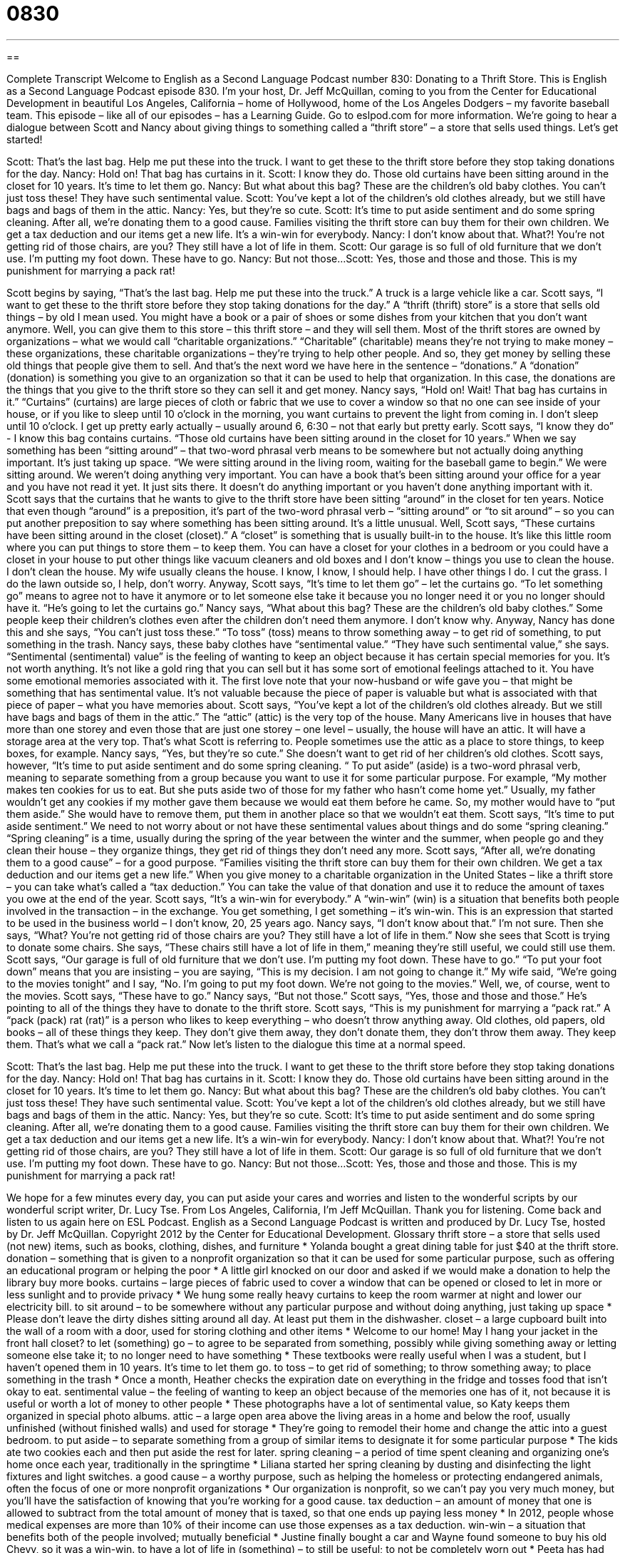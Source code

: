= 0830
:toc: left
:toclevels: 3
:sectnums:
:stylesheet: ../../../myAdocCss.css

'''

== 

Complete Transcript
Welcome to English as a Second Language Podcast number 830: Donating to a Thrift Store.
This is English as a Second Language Podcast episode 830. I’m your host, Dr. Jeff McQuillan, coming to you from the Center for Educational Development in beautiful Los Angeles, California – home of Hollywood, home of the Los Angeles Dodgers – my favorite baseball team.
This episode – like all of our episodes – has a Learning Guide. Go to eslpod.com for more information.
We’re going to hear a dialogue between Scott and Nancy about giving things to something called a “thrift store” – a store that sells used things. Let’s get started!
[start of dialogue]
Scott: That’s the last bag. Help me put these into the truck. I want to get these to the thrift store before they stop taking donations for the day.
Nancy: Hold on! That bag has curtains in it.
Scott: I know they do. Those old curtains have been sitting around in the closet for 10 years. It’s time to let them go.
Nancy: But what about this bag? These are the children’s old baby clothes. You can’t just toss these! They have such sentimental value.
Scott: You’ve kept a lot of the children’s old clothes already, but we still have bags and bags of them in the attic.
Nancy: Yes, but they’re so cute.
Scott: It’s time to put aside sentiment and do some spring cleaning. After all, we’re donating them to a good cause. Families visiting the thrift store can buy them for their own children. We get a tax deduction and our items get a new life. It’s a win-win for everybody.
Nancy: I don’t know about that. What?! You’re not getting rid of those chairs, are you? They still have a lot of life in them.
Scott: Our garage is so full of old furniture that we don’t use. I’m putting my foot down. These have to go.
Nancy: But not those...
Scott: Yes, those and those and those. This is my punishment for marrying a pack rat!
[end of dialogue]
Scott begins by saying, “That’s the last bag. Help me put these into the truck.” A truck is a large vehicle like a car. Scott says, “I want to get these to the thrift store before they stop taking donations for the day.” A “thrift (thrift) store” is a store that sells old things – by old I mean used. You might have a book or a pair of shoes or some dishes from your kitchen that you don’t want anymore. Well, you can give them to this store – this thrift store – and they will sell them. Most of the thrift stores are owned by organizations – what we would call “charitable organizations.” “Charitable” (charitable) means they’re not trying to make money – these organizations, these charitable organizations – they’re trying to help other people. And so, they get money by selling these old things that people give them to sell. And that’s the next word we have here in the sentence – “donations.” A “donation” (donation) is something you give to an organization so that it can be used to help that organization. In this case, the donations are the things that you give to the thrift store so they can sell it and get money.
Nancy says, “Hold on! Wait! That bag has curtains in it.” “Curtains” (curtains) are large pieces of cloth or fabric that we use to cover a window so that no one can see inside of your house, or if you like to sleep until 10 o’clock in the morning, you want curtains to prevent the light from coming in. I don’t sleep until 10 o’clock. I get up pretty early actually – usually around 6, 6:30 – not that early but pretty early. Scott says, “I know they do” - I know this bag contains curtains. “Those old curtains have been sitting around in the closet for 10 years.” When we say something has been “sitting around” – that two-word phrasal verb means to be somewhere but not actually doing anything important. It’s just taking up space. “We were sitting around in the living room, waiting for the baseball game to begin.” We were sitting around. We weren’t doing anything very important. You can have a book that’s been sitting around your office for a year and you have not read it yet. It just sits there. It doesn’t do anything important or you haven’t done anything important with it.
Scott says that the curtains that he wants to give to the thrift store have been sitting “around” in the closet for ten years. Notice that even though “around” is a preposition, it’s part of the two-word phrasal verb – “sitting around” or “to sit around” – so you can put another preposition to say where something has been sitting around. It’s a little unusual. Well, Scott says, “These curtains have been sitting around in the closet (closet).” A “closet” is something that is usually built-in to the house. It’s like this little room where you can put things to store them – to keep them. You can have a closet for your clothes in a bedroom or you could have a closet in your house to put other things like vacuum cleaners and old boxes and I don’t know – things you use to clean the house. I don’t clean the house. My wife usually cleans the house. I know, I know, I should help. I have other things I do. I cut the grass. I do the lawn outside so, I help, don’t worry.
Anyway, Scott says, “It’s time to let them go” – let the curtains go. “To let something go” means to agree not to have it anymore or to let someone else take it because you no longer need it or you no longer should have it. “He’s going to let the curtains go.” Nancy says, “What about this bag? These are the children’s old baby clothes.” Some people keep their children’s clothes even after the children don’t need them anymore. I don’t know why. Anyway, Nancy has done this and she says, “You can’t just toss these.” “To toss” (toss) means to throw something away – to get rid of something, to put something in the trash. Nancy says, these baby clothes have “sentimental value.” “They have such sentimental value,” she says. “Sentimental (sentimental) value” is the feeling of wanting to keep an object because it has certain special memories for you. It’s not worth anything. It’s not like a gold ring that you can sell but it has some sort of emotional feelings attached to it. You have some emotional memories associated with it. The first love note that your now-husband or wife gave you – that might be something that has sentimental value. It’s not valuable because the piece of paper is valuable but what is associated with that piece of paper – what you have memories about.
Scott says, “You’ve kept a lot of the children’s old clothes already. But we still have bags and bags of them in the attic.” The “attic” (attic) is the very top of the house. Many Americans live in houses that have more than one storey and even those that are just one storey – one level – usually, the house will have an attic. It will have a storage area at the very top. That’s what Scott is referring to. People sometimes use the attic as a place to store things, to keep boxes, for example. Nancy says, “Yes, but they’re so cute.” She doesn’t want to get rid of her children’s old clothes. Scott says, however, “It’s time to put aside sentiment and do some spring cleaning. “ To put aside” (aside) is a two-word phrasal verb, meaning to separate something from a group because you want to use it for some particular purpose. For example, “My mother makes ten cookies for us to eat. But she puts aside two of those for my father who hasn’t come home yet.” Usually, my father wouldn’t get any cookies if my mother gave them because we would eat them before he came. So, my mother would have to “put them aside.” She would have to remove them, put them in another place so that we wouldn’t eat them.
Scott says, “It’s time to put aside sentiment.” We need to not worry about or not have these sentimental values about things and do some “spring cleaning.” “Spring cleaning” is a time, usually during the spring of the year between the winter and the summer, when people go and they clean their house – they organize things, they get rid of things they don’t need any more. Scott says, “After all, we’re donating them to a good cause” – for a good purpose. “Families visiting the thrift store can buy them for their own children. We get a tax deduction and our items get a new life.” When you give money to a charitable organization in the United States – like a thrift store – you can take what’s called a “tax deduction.” You can take the value of that donation and use it to reduce the amount of taxes you owe at the end of the year. Scott says, “It’s a win-win for everybody.” A “win-win” (win) is a situation that benefits both people involved in the transaction – in the exchange. You get something, I get something – it’s win-win. This is an expression that started to be used in the business world – I don’t know, 20, 25 years ago.
Nancy says, “I don’t know about that.” I’m not sure. Then she says, “What? You’re not getting rid of those chairs are you? They still have a lot of life in them.” Now she sees that Scott is trying to donate some chairs. She says, “These chairs still have a lot of life in them,” meaning they’re still useful, we could still use them. Scott says, “Our garage is full of old furniture that we don’t use. I’m putting my foot down. These have to go.” “To put your foot down” means that you are insisting – you are saying, “This is my decision. I am not going to change it.” My wife said, “We’re going to the movies tonight” and I say, “No. I’m going to put my foot down. We’re not going to the movies.” Well, we, of course, went to the movies.
Scott says, “These have to go.” Nancy says, “But not those.” Scott says, “Yes, those and those and those.” He’s pointing to all of the things they have to donate to the thrift store. Scott says, “This is my punishment for marrying a “pack rat.” A “pack (pack) rat (rat)” is a person who likes to keep everything – who doesn’t throw anything away. Old clothes, old papers, old books – all of these things they keep. They don’t give them away, they don’t donate them, they don’t throw them away. They keep them. That’s what we call a “pack rat.”
Now let’s listen to the dialogue this time at a normal speed.
[start of dialogue]
Scott: That’s the last bag. Help me put these into the truck. I want to get these to the thrift store before they stop taking donations for the day.
Nancy: Hold on! That bag has curtains in it.
Scott: I know they do. Those old curtains have been sitting around in the closet for 10 years. It’s time to let them go.
Nancy: But what about this bag? These are the children’s old baby clothes. You can’t just toss these! They have such sentimental value.
Scott: You’ve kept a lot of the children’s old clothes already, but we still have bags and bags of them in the attic.
Nancy: Yes, but they’re so cute.
Scott: It’s time to put aside sentiment and do some spring cleaning. After all, we’re donating them to a good cause. Families visiting the thrift store can buy them for their own children. We get a tax deduction and our items get a new life. It’s a win-win for everybody.
Nancy: I don’t know about that. What?! You’re not getting rid of those chairs, are you? They still have a lot of life in them.
Scott: Our garage is so full of old furniture that we don’t use. I’m putting my foot down. These have to go.
Nancy: But not those...
Scott: Yes, those and those and those. This is my punishment for marrying a pack rat!
[end of dialogue]
We hope for a few minutes every day, you can put aside your cares and worries and listen to the wonderful scripts by our wonderful script writer, Dr. Lucy Tse.
From Los Angeles, California, I’m Jeff McQuillan. Thank you for listening. Come back and listen to us again here on ESL Podcast.
English as a Second Language Podcast is written and produced by Dr. Lucy Tse, hosted by Dr. Jeff McQuillan. Copyright 2012 by the Center for Educational Development.
Glossary
thrift store – a store that sells used (not new) items, such as books, clothing, dishes, and furniture
* Yolanda bought a great dining table for just $40 at the thrift store.
donation – something that is given to a nonprofit organization so that it can be used for some particular purpose, such as offering an educational program or helping the poor
* A little girl knocked on our door and asked if we would make a donation to help the library buy more books.
curtains – large pieces of fabric used to cover a window that can be opened or closed to let in more or less sunlight and to provide privacy
* We hung some really heavy curtains to keep the room warmer at night and lower our electricity bill.
to sit around – to be somewhere without any particular purpose and without doing anything, just taking up space
* Please don’t leave the dirty dishes sitting around all day. At least put them in the dishwasher.
closet – a large cupboard built into the wall of a room with a door, used for storing clothing and other items
* Welcome to our home! May I hang your jacket in the front hall closet?
to let (something) go – to agree to be separated from something, possibly while giving something away or letting someone else take it; to no longer need to have something
* These textbooks were really useful when I was a student, but I haven’t opened them in 10 years. It’s time to let them go.
to toss – to get rid of something; to throw something away; to place something in the trash
* Once a month, Heather checks the expiration date on everything in the fridge and tosses food that isn’t okay to eat.
sentimental value – the feeling of wanting to keep an object because of the memories one has of it, not because it is useful or worth a lot of money to other people
* These photographs have a lot of sentimental value, so Katy keeps them organized in special photo albums.
attic – a large open area above the living areas in a home and below the roof, usually unfinished (without finished walls) and used for storage
* They’re going to remodel their home and change the attic into a guest bedroom.
to put aside – to separate something from a group of similar items to designate it for some particular purpose
* The kids ate two cookies each and then put aside the rest for later.
spring cleaning – a period of time spent cleaning and organizing one’s home once each year, traditionally in the springtime
* Liliana started her spring cleaning by dusting and disinfecting the light fixtures and light switches.
a good cause – a worthy purpose, such as helping the homeless or protecting endangered animals, often the focus of one or more nonprofit organizations
* Our organization is nonprofit, so we can’t pay you very much money, but you’ll have the satisfaction of knowing that you’re working for a good cause.
tax deduction – an amount of money that one is allowed to subtract from the total amount of money that is taxed, so that one ends up paying less money
* In 2012, people whose medical expenses are more than 10% of their income can use those expenses as a tax deduction.
win-win – a situation that benefits both of the people involved; mutually beneficial
* Justine finally bought a car and Wayne found someone to buy his old Chevy, so it was a win-win.
to have a lot of life in (something) – to still be useful; to not be completely worn out
* Peeta has had those hiking boots for a few years, but they still have a lot of life in them.
to put (one’s) foot down – to insist; to make a firm decision and not allow one to be persuaded otherwise
* It used to be easy to break the rules, but the new director has put her foot down and now there are no exceptions.
pack rat – a person who keeps everything and doesn’t like to throw away or give away anything, even if it is no longer useful
* David used to be a pack rat, but then he got a job that required moving every two years, so he got rid of a lot of things.
Comprehension Questions
1. Why does Scott want to get rid of a lot of things?
a) Because they’re moving to a smaller apartment.
b) Because he wants to make money by selling them.
c) Because they don’t use them, but someone else could.
2. Where are the bags of children’s clothes?
a) In the top part of the house.
b) In the garage and storage shed.
c) In the nursery.
Answers at bottom.
What Else Does It Mean?
to sit around
The phrase “to sit around,” in this podcast, means to be somewhere without any particular purpose and without doing anything, just taking up space: “Why are all these papers sitting around your office? If they were filed away, you’d be able to find them when you need them.” The phrase “to be sitting pretty” means to be in a good and comfortable position: “Harvey has more experience and education than any of the other applicants, so he is sitting pretty for the interviews.” The phrase “to sit on (one’s) hands” means to not do anything or not take action when one should: “How long are the politicians going to sit on their hands? They need to find solutions to improve the economy now!”
to put aside
In this podcast, the phrase “to put aside” means to separate something from a group of similar items and to designate it for some particular purpose: “Let’s put aside these magazines to read later when we have more free time.” The phrase “to put aside (one’s) differences” means to try to work with someone by agreeing to stop worrying about disagreements: “Sana and I haven’t gotten along in the past, but it’s time for us to put aside our differences and figure out how to make this project a success.” The phrase “aside from” means except for or excluding: “Aside from having high blood pressure, Saida is very healthy.” Finally, in theater, an “aside” is something said by an actor directly to the audience as if the other characters cannot hear it: “Throughout the play, the main character makes funny asides.”
Culture Note
Thrift Stores, Secondhand Stores, and Consignment Stores
“Thrift stores,” “secondhand stores,” and “consignment stores” are popular in the United States, especially in an “economic downturn” (a period of time when the economy is getting worse) when people do not have very much money to spend on new “goods” (products) in “retail stores” (stores that sell new goods).
In general, a “thrift store” is “run” (operated) by a nonprofit organization. People “donate” (give for free) their used goods to the thrift store. Employees “sort” (separate; categorize), clean, organize, and “price” (put prices on) useable items and display them in a store. Some thrift stores are “staffed by” (with employees) individuals who are “physically disabled” (having problems with their body) or “mentally impaired” (having problems with the mind), but who have been trained to perform specific jobs. The “proceeds” (money received from sales) are used to pay for the costs of the store, such as rent, electricity, and garbage services, and the “remainder” (what is left) is used for some charitable purpose. Some popular thrift stores use their profits to run job-creation programs, feed the homeless, help poor families, or “fund” (provide money for) “mission trips” (groups of people who go far away to tell people about their religion).
Most “secondhand stores” are for-profit businesses. The owners and their employees buy used goods at garage sales and other places. Then they “repair” (fix) and clean the items to sell them in their store. Prices in a secondhand store might be a little higher than in a thrift store, but the items are generally a little bit nicer.
Finally, a “consignment store” helps people make money by selling their used goods. For example, an individual can sell used items “on consignment,” so that he or she receives some percentage of the sale amount, “say” (perhaps) 40%, and the owner “retains” (keeps) the rest.
Comprehension Answers
1 - c
2 - a